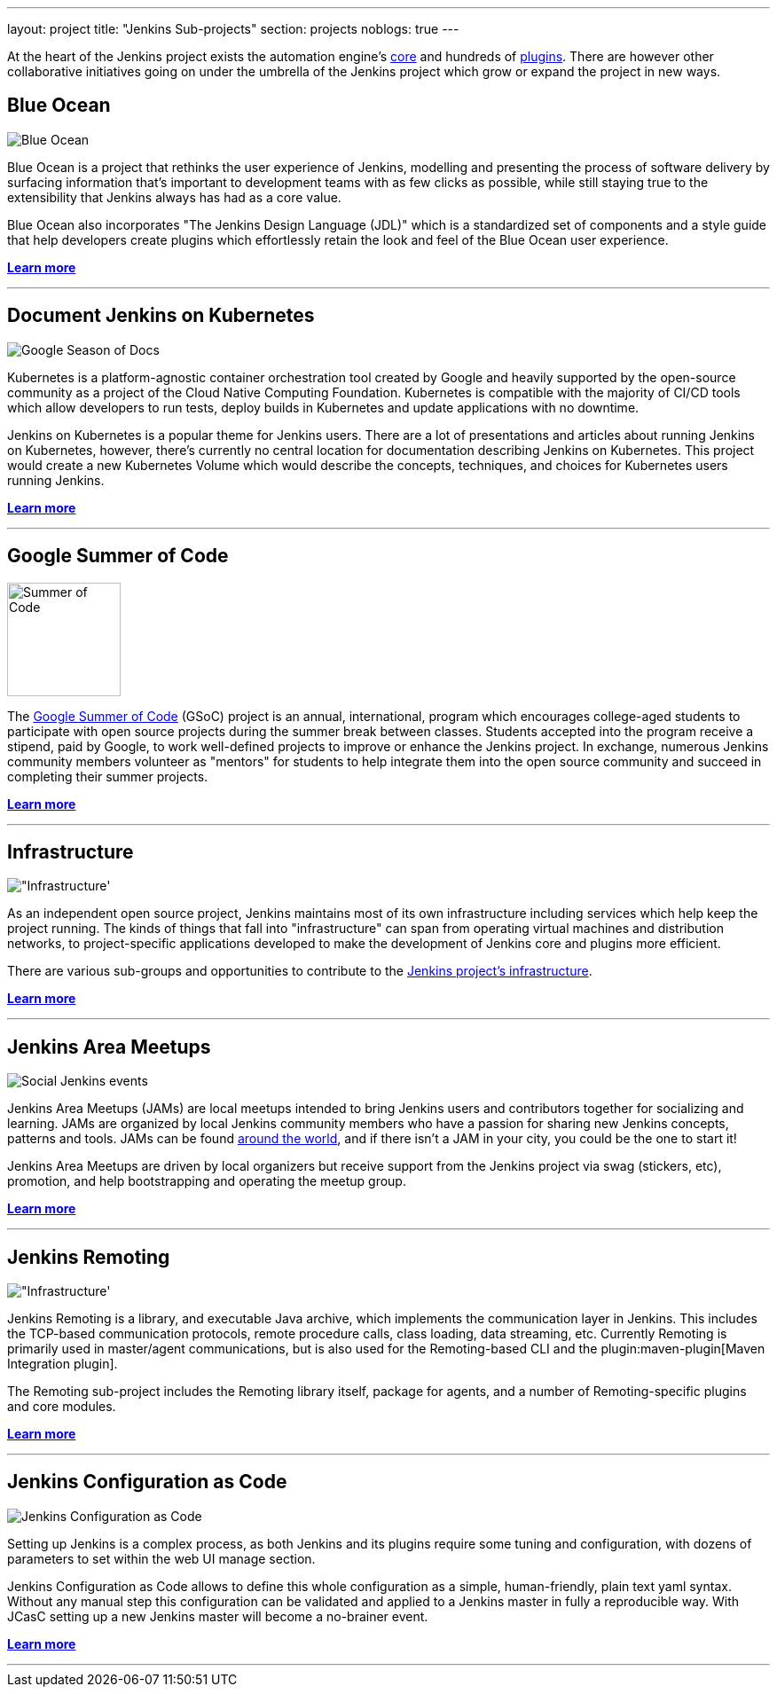 ---
layout: project
title: "Jenkins Sub-projects"
section: projects
noblogs: true
---

At the heart of the Jenkins project exists the automation engine's
link:https://github.com/jenkinsci/jenkins[core] and hundreds of
link:https://plugins.jenkins.io[plugins]. There are
however other collaborative initiatives going on under the umbrella of the
Jenkins project which grow or expand the project in new ways.

== Blue Ocean

image:/images/sunnyblueocean.png["Blue Ocean", role=right]

Blue Ocean is a project that rethinks the user experience of Jenkins, modelling
and presenting the process of software delivery by surfacing information that's
important to development teams with as few clicks as possible, while still
staying true to the extensibility that Jenkins always has had as a core value.


Blue Ocean also incorporates "The Jenkins Design Language (JDL)" which is a
standardized set of components and a style guide that help developers create
plugins which effortlessly retain the look and feel of the Blue Ocean user
experience.


link:blueocean[*Learn more*]

---


== Document Jenkins on Kubernetes

image:image:/images/gsod/gsod.png["Google Season of Docs", role=left]

Kubernetes is a platform-agnostic container orchestration tool created 
by Google and heavily supported by the open-source community as a project 
of the Cloud Native Computing Foundation. Kubernetes is compatible with the 
majority of CI/CD tools which allow developers to run tests, deploy builds 
in Kubernetes and update applications with no downtime.


Jenkins on Kubernetes is a popular theme for Jenkins users. There are a lot 
of presentations and articles about running Jenkins on Kubernetes, however, 
there’s currently no central location for documentation describing Jenkins 
on Kubernetes. This project would create a new Kubernetes Volume which would 
describe the concepts, techniques, and choices for Kubernetes users running Jenkins.



link:document-jenkins-on-kubernetes[*Learn more*]

---


== Google Summer of Code

image:/images/gsoc/jenkins-gsoc-logo_small.png["Summer of Code", role=right, width=128]

The
link:https://summerofcode.withgoogle.com/archive/[Google Summer of Code]
(GSoC) project is an annual, international, program which encourages
college-aged students to participate with open source projects during the summer
break between classes. Students accepted into the program receive a stipend,
paid by Google, to work well-defined projects to improve or enhance the Jenkins
project.  In exchange, numerous Jenkins community members volunteer as "mentors"
for students to help integrate them into the open source community and succeed
in completing their summer projects.

link:gsoc[*Learn more*]

---


== Infrastructure

image:/images/network-workgroup.png["Infrastructure', role=left]

As an independent open source project, Jenkins maintains most of its own
infrastructure including services which help keep the project running.
The kinds of things that fall into "infrastructure" can span from operating
virtual machines and distribution networks, to project-specific applications
developed to make the development of Jenkins core and plugins more efficient.

There are various sub-groups and opportunities to contribute to the
link:https://github.com/jenkins-infra[Jenkins project's infrastructure].

link:infrastructure[*Learn more*]

---


== Jenkins Area Meetups

image:/images/user.gif["Social Jenkins events", role=right]

Jenkins Area Meetups (JAMs) are local meetups intended to bring Jenkins users
and contributors together for socializing and learning.
JAMs are organized by local Jenkins community members who have a passion for
sharing new Jenkins concepts, patterns and tools. JAMs can be found
link:https://www.meetup.com/pro/jenkins/[around the world], and if there isn't a
JAM in your city, you could be the one to start it!

Jenkins Area Meetups are driven by local organizers but receive support from
the Jenkins project via swag (stickers, etc), promotion, and help bootstrapping
and operating the meetup group.

link:jam[*Learn more*]

---

== Jenkins Remoting

image:/images/network-workgroup.png["Infrastructure', role=left]

Jenkins Remoting is a library, and executable Java archive, which implements the communication layer in Jenkins.
This includes the TCP-based communication protocols, remote procedure calls, class loading, data streaming, etc.
Currently Remoting is primarily used in master/agent communications, but is also used for the Remoting-based CLI and the plugin:maven-plugin[Maven Integration plugin].

The Remoting sub-project includes the Remoting library itself, package for agents, and a number of Remoting-specific plugins and core modules.


link:remoting[*Learn more*]

---

== Jenkins Configuration as Code

image:/images/projects/jcasc/jcasc-logo.png["Jenkins Configuration as Code", role=right]

Setting up Jenkins is a complex process, as both Jenkins and its plugins require some tuning and configuration,
with dozens of parameters to set within the web UI manage section.

Jenkins Configuration as Code allows to define this whole configuration as a simple, human-friendly, plain text yaml syntax. Without any manual step this configuration can be validated and applied to a Jenkins master in fully a reproducible way. With JCasC setting up a new Jenkins master will become a no-brainer event.

link:jcasc[*Learn more*]

---
